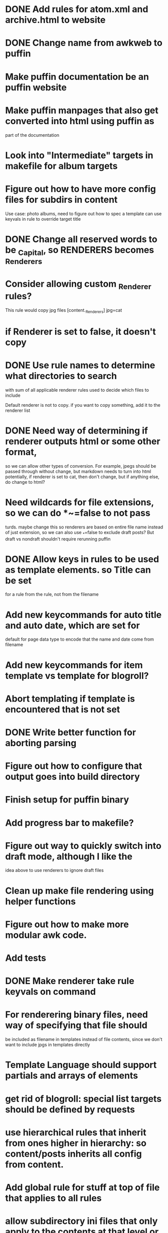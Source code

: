 * DONE Add rules for atom.xml and archive.html to website

* DONE Change name from awkweb to puffin

* Make puffin documentation be an puffin website

* Make puffin manpages that also get converted into html using puffin as
part of the documentation

* Look into "Intermediate" targets in makefile for album targets

* Figure out how to have more config files for subdirs in content
Use case: photo albums, need to figure out how to spec a template
can use keyvals in rule to override target title

* DONE Change all reserved words to be _Capital, so RENDERERS becomes _Renderers

* Consider allowing custom _Renderer rules? 
This rule would copy jpg files
[content._Renderers]
jpg=cat 

* if Renderer is set to false, it doesn't copy

* DONE Use rule names to determine what directories to search
with sum of all applicable renderer rules used to decide which files
to include

Default renderer is not to copy. if you want to copy something, add it
to the renderer list
 
* DONE Need way of determining if renderer outputs html or some other format,
so we can allow other types of conversion. For example, jpegs should
be passed through without change, but markdown needs to turn into html
potentially, if renderer is set to cat, then don't change, but if
anything else, do change to html?

* Need wildcards for file extensions, so we can do *~=false to not pass
turds. maybe change this so renderers are based on entire file name
instead of just extension, so we can also use _*=false to exclude
draft posts? But draft vs nondraft shouldn't require rerunning puffin

* DONE Allow keys in rules to be used as template elements. so Title can be set
for a rule from the rule, not from the filename

* Add new keycommands for auto title and auto date, which are set for
default for page data type to encode that the name and date come from
filename

* Add new keycommands for item template vs template for blogroll?

* Abort templating if template is encountered that is not set

* DONE Write better function for aborting parsing

* Figure out how to configure that output goes into build directory

* Finish setup for puffin binary

* Add progress bar to makefile?

* Figure out way to quickly switch into draft mode, although I like the
idea above to use renderers to ignore draft files

* Clean up make file rendering using helper functions

* Figure out how to make more modular awk code. 

* Add tests

* DONE Make renderer take rule keyvals on command

* For renderering binary files, need way of specifying that file should
be included as filename in templates instead of file contents, since
we don't want to include jpgs in templates directly

* Template Language should support partials and arrays of elements

* get rid of blogroll: special list targets should be defined by requests

* use hierarchical rules that inherit from ones higher in hierarchy: so content/posts inherits all config from content.

* Add global rule for stuff at top of file that applies to all rules

* allow subdirectory ini files that only apply to the contents at that level or lower.

* need better way to determine conversion extensions, perhaps by hash? 

* add support for arrays in ini, by defining isarray function to check if key value is an array and converting it. consider adding hashes too

* add ignore file extension command

* use intermediate files to compile markdown before templating?

* DONE define layouts using default paths?, used default puffin.ini in lib dir

* describe how you would want a photo album rendererd in order to think
about how to implement it. Album dir would have custom puffin.ini with
individual rules for files. Each rule defines a key for the caption of
the photo. Have ordering determined by photo filename. images copied without transformation, but have index.html build from templates using titles in puffin.ini

* check if awk will allow arrays of arrays if you store them in an
intermediate value. if so, we can make nice adts and have a chance of implementing toml
foo[1]="a"
foo[2]="b"
foo[3]="c"
bar["foo"]=foo
baz=bar["foo"]
baz[1] # should be "a".. and it doesn't...

* implement pypuffin first using toml and mustache

* add option to specify external lib file with more functions for templating

* research limits of command line arguments

* List of metadata variables passed into templater
Title: The title of the file. Defaults to capitalized version of filename
Date: Defaults to date modified
Permalink: The permalink for the given file
Content: What was rendered for this file (only for page elements), empty for lists, lazily loaded from filename
Items: Array of values passed into templater, default sorted by date. Stored internally as numbered indexes in array

# hidden
num_Pages: count of Pages in array
filename = source file to get content

* DONE Fix titles
  CLOSED: [2017-05-14 Sun 14:09]
* TODO Fix arrays in mustache renderer
* DONE Add frontmatter parsing using triple +++
  CLOSED: [2017-05-14 Sun 14:09]
* TODO Add support for changing mustache tag 
* TODO Add makefile rules so targets depend on their templates
** TODO Add function to get list of dependant templates
* DONE Figure out how to do working directory for templates
  CLOSED: [2017-05-13 Sat 16:22]
right now we assume we are in the top directory
* DONE Figure out how mustache is supposed to handle template filename extensions
  CLOSED: [2017-05-13 Sat 16:22]
According to standard, don't include extension in template, but assume a specific extension.
You can specify paths, but they need to be relative to the template that is being parsed. 

Additionally, check the rules table before reading a file, so that templates can be specified in parameters
 
* DONE Add html escaping
  CLOSED: [2017-05-13 Sat 12:54]
* DONE change error writing to use  | "cat 1>&2"
  CLOSED: [2017-05-13 Sat 12:58]
[[https://www.gnu.org/software/gawk/manual/html_node/Special-FD.html][Gawk Manual]]
* TODO Refactor puffin so that action type is extendable
It would be nice if we could create new actions that are local to a
specific website. We could change the way puffin renders pages so that it is broken up by action, and then allow new actions to be defined in local awk scripts

* DONE Add helper command to dump rules for a given file
  CLOSED: [2017-05-14 Sun 12:25]
* DONE Fix permalinks
  CLOSED: [2017-05-14 Sun 12:20]
* DONE Properly handle dates
  CLOSED: [2017-05-15 Mon 22:09]
need to determine what format to accept them, and what format to render them
* DONE Implement Lists
  CLOSED: [2017-05-16 Tue 00:59]
depends on fixing dates
* TODO touching an md file doesn't rebuild lists
